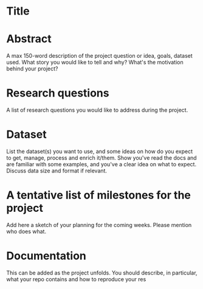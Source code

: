 * Title

* Abstract
A max 150-word description of the project question or idea, goals, dataset used. What story you would like to tell and why? What's the motivation behind your project?

* Research questions
A list of research questions you would like to address during the project.

* Dataset
List the dataset(s) you want to use, and some ideas on how do you expect to get, manage, process and enrich it/them. Show you've read the docs and are familiar with some examples, and you've a clear idea on what to expect. Discuss data size and format if relevant.

* A tentative list of milestones for the project
Add here a sketch of your planning for the coming weeks. Please mention who does what.

* Documentation
This can be added as the project unfolds. You should describe, in particular, what your repo contains and how to reproduce your res
